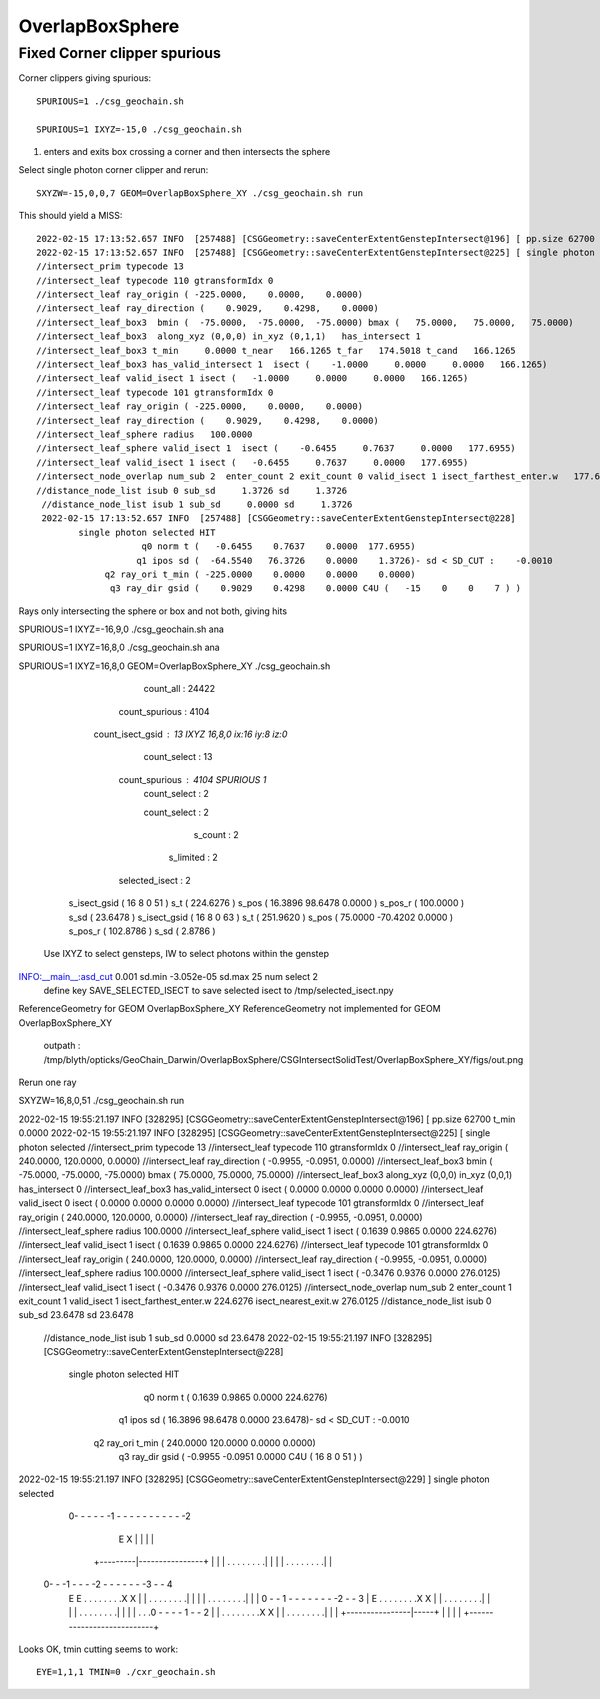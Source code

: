 OverlapBoxSphere
==================

Fixed Corner clipper spurious
--------------------------------

Corner clippers giving spurious::

   SPURIOUS=1 ./csg_geochain.sh 

   SPURIOUS=1 IXYZ=-15,0 ./csg_geochain.sh 


1. enters and exits box crossing a corner and then intersects the sphere
               

Select single photon corner clipper and rerun::

     SXYZW=-15,0,0,7 GEOM=OverlapBoxSphere_XY ./csg_geochain.sh run 


This should yield a MISS::
              
    2022-02-15 17:13:52.657 INFO  [257488] [CSGGeometry::saveCenterExtentGenstepIntersect@196] [ pp.size 62700 t_min     0.0000
    2022-02-15 17:13:52.657 INFO  [257488] [CSGGeometry::saveCenterExtentGenstepIntersect@225] [ single photon selected
    //intersect_prim typecode 13 
    //intersect_leaf typecode 110 gtransformIdx 0 
    //intersect_leaf ray_origin ( -225.0000,    0.0000,    0.0000) 
    //intersect_leaf ray_direction (    0.9029,    0.4298,    0.0000) 
    //intersect_leaf_box3  bmin (  -75.0000,  -75.0000,  -75.0000) bmax (   75.0000,   75.0000,   75.0000)  
    //intersect_leaf_box3  along_xyz (0,0,0) in_xyz (0,1,1)   has_intersect 1  
    //intersect_leaf_box3 t_min     0.0000 t_near   166.1265 t_far   174.5018 t_cand   166.1265 
    //intersect_leaf_box3 has_valid_intersect 1  isect (    -1.0000     0.0000     0.0000   166.1265)  
    //intersect_leaf valid_isect 1 isect (   -1.0000     0.0000     0.0000   166.1265)   
    //intersect_leaf typecode 101 gtransformIdx 0 
    //intersect_leaf ray_origin ( -225.0000,    0.0000,    0.0000) 
    //intersect_leaf ray_direction (    0.9029,    0.4298,    0.0000) 
    //intersect_leaf_sphere radius   100.0000 
    //intersect_leaf_sphere valid_isect 1  isect (    -0.6455     0.7637     0.0000   177.6955)  
    //intersect_leaf valid_isect 1 isect (   -0.6455     0.7637     0.0000   177.6955)   
    //intersect_node_overlap num_sub 2  enter_count 2 exit_count 0 valid_isect 1 isect_farthest_enter.w   177.6955 isect_nearest_exit.w 999999988484154753734934528.0000 
    //distance_node_list isub 0 sub_sd     1.3726 sd     1.3726 
     //distance_node_list isub 1 sub_sd     0.0000 sd     1.3726 
     2022-02-15 17:13:52.657 INFO  [257488] [CSGGeometry::saveCenterExtentGenstepIntersect@228] 
            single photon selected HIT
                        q0 norm t (   -0.6455    0.7637    0.0000  177.6955)
                       q1 ipos sd (  -64.5540   76.3726    0.0000    1.3726)- sd < SD_CUT :    -0.0010
                 q2 ray_ori t_min ( -225.0000    0.0000    0.0000    0.0000)
                  q3 ray_dir gsid (    0.9029    0.4298    0.0000 C4U (   -15    0    0    7 ) )





Rays only intersecting the sphere or box and not both, giving hits


SPURIOUS=1 IXYZ=-16,9,0 ./csg_geochain.sh ana

SPURIOUS=1 IXYZ=16,8,0 ./csg_geochain.sh ana

SPURIOUS=1 IXYZ=16,8,0 GEOM=OverlapBoxSphere_XY ./csg_geochain.sh 


                               count_all : 24422 
                          count_spurious : 4104 
                        count_isect_gsid : 13   IXYZ 16,8,0  ix:16 iy:8 iz:0
                            count_select : 13  

                          count_spurious : 4104    SPURIOUS 1 
                            count_select : 2  

                            count_select : 2  

                                 s_count : 2  

                               s_limited : 2  

                          selected_isect : 2  

  s_isect_gsid (  16   8   0  51 )   s_t (   224.6276 )   s_pos (    16.3896    98.6478     0.0000 )   s_pos_r (   100.0000 )   s_sd (    23.6478 )  
  s_isect_gsid (  16   8   0  63 )   s_t (   251.9620 )   s_pos (    75.0000   -70.4202     0.0000 )   s_pos_r (   102.8786 )   s_sd (     2.8786 )  
 Use IXYZ to select gensteps, IW to select photons within the genstep 
INFO:__main__:asd_cut      0.001 sd.min -3.052e-05 sd.max         25 num select 2 
 define key SAVE_SELECTED_ISECT to save selected isect to /tmp/selected_isect.npy 
ReferenceGeometry for GEOM OverlapBoxSphere_XY 
ReferenceGeometry not implemented for GEOM OverlapBoxSphere_XY 
 outpath : /tmp/blyth/opticks/GeoChain_Darwin/OverlapBoxSphere/CSGIntersectSolidTest/OverlapBoxSphere_XY/figs/out.png 



Rerun one ray 

SXYZW=16,8,0,51 ./csg_geochain.sh run


2022-02-15 19:55:21.197 INFO  [328295] [CSGGeometry::saveCenterExtentGenstepIntersect@196] [ pp.size 62700 t_min     0.0000
2022-02-15 19:55:21.197 INFO  [328295] [CSGGeometry::saveCenterExtentGenstepIntersect@225] [ single photon selected
//intersect_prim typecode 13 
//intersect_leaf typecode 110 gtransformIdx 0 
//intersect_leaf ray_origin (  240.0000,  120.0000,    0.0000) 
//intersect_leaf ray_direction (   -0.9955,   -0.0951,    0.0000) 
//intersect_leaf_box3  bmin (  -75.0000,  -75.0000,  -75.0000) bmax (   75.0000,   75.0000,   75.0000)  
//intersect_leaf_box3  along_xyz (0,0,0) in_xyz (0,0,1)   has_intersect 0  
//intersect_leaf_box3 has_valid_intersect 0  isect (     0.0000     0.0000     0.0000     0.0000)  
//intersect_leaf valid_isect 0 isect (    0.0000     0.0000     0.0000     0.0000)   
//intersect_leaf typecode 101 gtransformIdx 0 
//intersect_leaf ray_origin (  240.0000,  120.0000,    0.0000) 
//intersect_leaf ray_direction (   -0.9955,   -0.0951,    0.0000) 
//intersect_leaf_sphere radius   100.0000 
//intersect_leaf_sphere valid_isect 1  isect (     0.1639     0.9865     0.0000   224.6276)  
//intersect_leaf valid_isect 1 isect (    0.1639     0.9865     0.0000   224.6276)   
//intersect_leaf typecode 101 gtransformIdx 0 
//intersect_leaf ray_origin (  240.0000,  120.0000,    0.0000) 
//intersect_leaf ray_direction (   -0.9955,   -0.0951,    0.0000) 
//intersect_leaf_sphere radius   100.0000 
//intersect_leaf_sphere valid_isect 1  isect (    -0.3476     0.9376     0.0000   276.0125)  
//intersect_leaf valid_isect 1 isect (   -0.3476     0.9376     0.0000   276.0125)   
//intersect_node_overlap num_sub 2  enter_count 1 exit_count 1 valid_isect 1 isect_farthest_enter.w   224.6276 isect_nearest_exit.w   276.0125 
//distance_node_list isub 0 sub_sd    23.6478 sd    23.6478 
 //distance_node_list isub 1 sub_sd     0.0000 sd    23.6478 
 2022-02-15 19:55:21.197 INFO  [328295] [CSGGeometry::saveCenterExtentGenstepIntersect@228] 
        single photon selected HIT
                    q0 norm t (    0.1639    0.9865    0.0000  224.6276)
                   q1 ipos sd (   16.3896   98.6478    0.0000   23.6478)- sd < SD_CUT :    -0.0010
             q2 ray_ori t_min (  240.0000  120.0000    0.0000    0.0000)
              q3 ray_dir gsid (   -0.9955   -0.0951    0.0000 C4U (    16    8    0   51 ) )

2022-02-15 19:55:21.197 INFO  [328295] [CSGGeometry::saveCenterExtentGenstepIntersect@229] ] single photon selected 



                                
                          +----------------------+
                          |                      |
              0- - - - - -1 - - - - - - - - - - -2   
                          E                      X
                          |                      |
                          |                      |
                +---------|----------------+     |
                |         | . . . . . . . .|     |
                |         | . . . . . . . .|     |
          0- - -1 - -  - -2 - -  - - - -  -3 - - 4
                E         E . . . . . . . .X     X
                |         | . . . . . . . .|     |
                |         | . . . . . . . .|     |
                |   0 - - 1 - - - - - - - -2 - - 3
                |         E . . . . . . . .X     X
                |         | . . . . . . . .|     |
                |         | . . . . . . . .|     |
                |         | . . .0 - - - - 1 - - 2
                |         | . . . . . . . .X     X
                |         | . . . . . . . .|     |
                |         +----------------|-----+
                |                          |
                |                          |
                +---------------------------+


                

Looks OK, tmin cutting seems to work::

    EYE=1,1,1 TMIN=0 ./cxr_geochain.sh 



